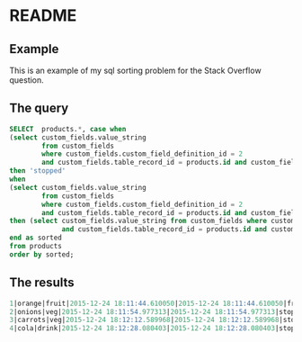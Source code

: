 * README

** Example
This is an example of my sql sorting problem for the Stack Overflow question.

** The query

#+BEGIN_SRC sql
SELECT  products.*, case when
(select custom_fields.value_string
        from custom_fields
        where custom_fields.custom_field_definition_id = 2
        and custom_fields.table_record_id = products.id and custom_fields.belongs_to_table = 'product') is null
then 'stopped'
when
(select custom_fields.value_string
        from custom_fields
        where custom_fields.custom_field_definition_id = 2
        and custom_fields.table_record_id = products.id and custom_fields.belongs_to_table = 'product') is not null
then (select custom_fields.value_string from custom_fields where custom_fields.custom_field_definition_id = 2
             and custom_fields.table_record_id = products.id and custom_fields.belongs_to_table = 'product')
end as sorted
from products
order by sorted;
#+END_SRC

** The results

#+BEGIN_SRC sql
1|orange|fruit|2015-12-24 18:11:44.610050|2015-12-24 18:11:44.610050|fruits of the world
2|onions|veg|2015-12-24 18:11:54.977313|2015-12-24 18:11:54.977313|stopped
3|carrots|veg|2015-12-24 18:12:12.589968|2015-12-24 18:12:12.589968|stopped
4|cola|drink|2015-12-24 18:12:28.080403|2015-12-24 18:12:28.080403|stopped
#+END_SRC
